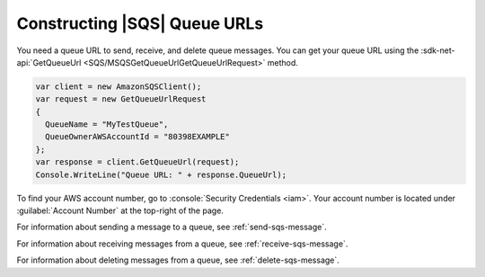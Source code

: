 .. Copyright 2010-2018 Amazon.com, Inc. or its affiliates. All Rights Reserved.

   This work is licensed under a Creative Commons Attribution-NonCommercial-ShareAlike 4.0
   International License (the "License"). You may not use this file except in compliance with the
   License. A copy of the License is located at http://creativecommons.org/licenses/by-nc-sa/4.0/.

   This file is distributed on an "AS IS" BASIS, WITHOUT WARRANTIES OR CONDITIONS OF ANY KIND,
   either express or implied. See the License for the specific language governing permissions and
   limitations under the License.

.. _sqs-queue-url:

#############################
Constructing |SQS| Queue URLs
#############################

You need a queue URL to send, receive, and delete queue messages. You can get your queue URL using the :sdk-net-api:`GetQueueUrl <SQS/MSQSGetQueueUrlGetQueueUrlRequest>` method. 

.. code-block:: csharp

    var client = new AmazonSQSClient();
    var request = new GetQueueUrlRequest
    {
      QueueName = "MyTestQueue",
      QueueOwnerAWSAccountId = "80398EXAMPLE"
    };
    var response = client.GetQueueUrl(request);
    Console.WriteLine("Queue URL: " + response.QueueUrl);

To find your AWS account number, go to :console:`Security Credentials <iam>`.
Your account number is located under :guilabel:`Account Number` at the top-right of the page.

For information about sending a message to a queue, see :ref:`send-sqs-message`.

For information about receiving messages from a queue, see :ref:`receive-sqs-message`.

For information about deleting messages from a queue, see :ref:`delete-sqs-message`.


